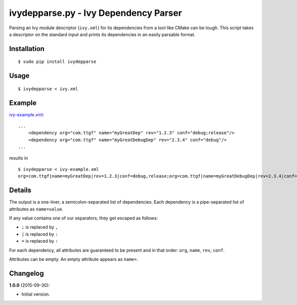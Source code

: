 ivydepparse.py - Ivy Dependency Parser
======================================

Parsing an Ivy module descriptor (``ivy.xml``) for its dependencies from
a tool like CMake can be tough. This script takes a descriptor on the
standard input and prints its dependencies in an easily parsable format.

Installation
------------

::

    $ sudo pip install ivydepparse

Usage
-----

::

    $ ivydepparse < ivy.xml

Example
-------

`ivy-example.xml <ivy-example.xml>`_:

::

    ...
        <dependency org="com.ttgf" name="myGreatDep" rev="1.2.3" conf="debug;release"/>
        <dependency org="com.ttgf" name="myGreatDebugDep" rev="2.3.4" conf="debug"/>
    ...

results in

::

    $ ivydepparse < ivy-example.xml
    org=com.ttgf|name=myGreatDep|rev=1.2.3|conf=debug,release;org=com.ttgf|name=myGreatDebugDep|rev=2.3.4|conf=debug

Details
-------

The output is a one-liner, a semicolon-separated list of dependencies.
Each dependency is a pipe-separated list of attributes as
``name=value``.

If any value contains one of our separators, they get escaped as
follows:

-  ``;`` is replaced by ``,``
-  ``|`` is replaced by ``:``
-  ``=`` is replaced by ``:``

For each dependency, all attributes are guaranteed to be present and in
that order: ``org``, ``name``, ``rev``, ``conf``.

Attributes can be empty. An empty attribute appears as ``name=``.

Changelog
---------

**1.0.0** (2015-09-30):

-  Initial version.
